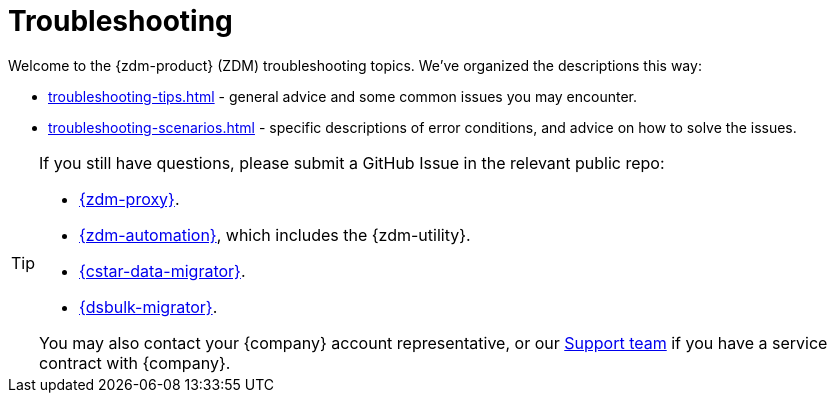 = Troubleshooting

Welcome to the {zdm-product} (ZDM) troubleshooting topics. We've organized the descriptions this way:

* xref:troubleshooting-tips.adoc[] - general advice and some common issues you may encounter.
* xref:troubleshooting-scenarios.adoc[] - specific descriptions of error conditions, and advice on how to solve the issues.

[TIP]
====
If you still have questions, please submit a GitHub Issue in the relevant public repo:

* https://github.com/datastax/zdm-proxy/issues[{zdm-proxy}^].
* https://github.com/datastax/zdm-proxy-automation/issues[{zdm-automation}^], which includes the {zdm-utility}.
* https://github.com/datastax/cassandra-data-migrator/issues[{cstar-data-migrator}^].
* https://github.com/datastax/dsbulk-migrator/issues[{dsbulk-migrator}^].

You may also contact your {company} account representative, or our https://support.datastax.com/s/[Support team^] if you have a service contract with {company}.
====
